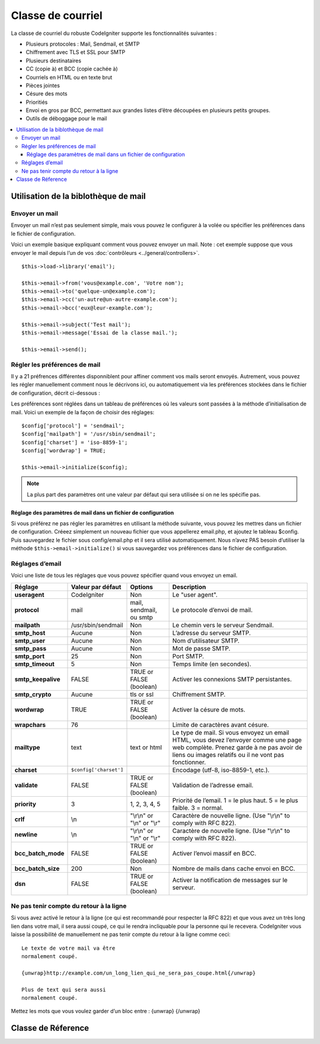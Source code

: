##################
Classe de courriel
##################

La classe de courriel du robuste CodeIgniter supporte les fonctionnalités
suivantes :

-  Plusieurs protocoles : Mail, Sendmail, et SMTP
-  Chiffrement avec TLS et SSL pour SMTP
-  Plusieurs destinataires
-  CC (copie à) et BCC (copie cachée à)
-  Courriels en HTML ou en texte brut
-  Pièces jointes
-  Césure des mots
-  Prioritiés
-  Envoi en gros par BCC, permettant aux grandes listes d’être découpées en
   plusieurs petits groupes.
-  Outils de déboggage pour le mail

.. contents::
  :local:

.. raw:: html

  <div class="custom-index container"></div>

*************************************
Utilisation de la biblothèque de mail
*************************************

Envoyer un mail
===============

Envoyer un mail n’est pas seulement simple, mais vous pouvez le configurer à la
volée ou spécifier les préférences dans le fichier de configuration.

Voici un exemple basique expliquant comment vous pouvez envoyer un mail. Note :
cet exemple suppose que vous envoyer le mail depuis l’un de vos
:doc:`contrôleurs <../general/controllers>`.

::

	$this->load->library('email');

	$this->email->from('vous@example.com', 'Votre nom');
	$this->email->to('quelque-un@example.com');
	$this->email->cc('un-autre@un-autre-example.com');
	$this->email->bcc('eux@leur-example.com');

	$this->email->subject('Test mail');
	$this->email->message('Essai de la classe mail.');

	$this->email->send();

Régler les préférences de mail
==============================

Il y a 21 préfrences différentes disponniblent pour affiner comment vos mails
seront envoyés. Autrement, vous pouvez les régler manuellement comment nous le
décrivons ici, ou automatiquement via les préférences stockées dans le fichier
de configuration, décrit ci-dessous :

Les préférences sont réglées dans un tableau de préférences où les valeurs sont
passées à la méthode d’initialisation de mail. Voici un exemple de la façon de
choisir des réglages::

	$config['protocol'] = 'sendmail';
	$config['mailpath'] = '/usr/sbin/sendmail';
	$config['charset'] = 'iso-8859-1';
	$config['wordwrap'] = TRUE;

	$this->email->initialize($config);

.. note:: La plus part des paramètres ont une valeur par défaut qui sera
        utilisée si on ne les spécifie pas.

Réglage des paramètres de mail dans un fichier de configuration
---------------------------------------------------------------

Si vous préférez ne pas régler les paramètres en utilisant la méthode suivante,
vous pouvez les mettres dans un fichier de configuration. Créeez simplement
un nouveau fichier que vous appellerez email.php, et ajoutez le tableau $config.
Puis sauvegardez le fichier sous config/email.php et il sera utilisé
automatiquement. Nous n’avez PAS besoin d’utiliser la méthode
``$this->email->initialize()`` si vous sauvegardez vos préférences dans le
fichier de configuration.

Réglages d’email
================

Voici une liste de tous les réglages que vous pouvez spécifier quand vous
envoyez un email.

=================== ====================== ============================ ================================================================================================
Réglage             Valeur par défaut      Options                      Description
=================== ====================== ============================ ================================================================================================
**useragent**       CodeIgniter            Non                          Le "user agent".
**protocol**        mail                   mail, sendmail, ou smtp      Le protocole d’envoi de mail.
**mailpath**        /usr/sbin/sendmail     Non                          Le chemin vers le serveur Sendmail.
**smtp_host**       Aucune                 Non                          L’adresse du serveur SMTP.
**smtp_user**       Aucune                 Non                          Nom d’utilisateur SMTP.
**smtp_pass**       Aucune                 Non                          Mot de passe SMTP.
**smtp_port**       25                     Non                          Port SMTP.
**smtp_timeout**    5                      Non                          Temps limite (en secondes).
**smtp_keepalive**  FALSE                  TRUE or FALSE (boolean)      Activer les connexions SMTP persistantes.
**smtp_crypto**     Aucune                 tls or ssl                   Chiffrement SMTP.
**wordwrap**        TRUE                   TRUE or FALSE (boolean)      Activer la césure de mots.
**wrapchars**       76                                                  Limite de caractères avant césure.
**mailtype**        text                   text or html                 Le type de mail. Si vous envoyez un email HTML, vous devez l’envoyer comme une page web complète.
                                                                        Prenez garde à ne pas avoir de liens ou images relatifs ou il ne vont pas fonctionner.
**charset**         ``$config['charset']``                              Encodage (utf-8, iso-8859-1, etc.).
**validate**        FALSE                  TRUE or FALSE (boolean)      Validation de l’adresse email.
**priority**        3                      1, 2, 3, 4, 5                Priorité de l’email. 1 = le plus haut. 5 = le plus faible. 3 = normal.
**crlf**            \\n                    "\\r\\n" or "\\n" or "\\r"   Caractère de nouvelle ligne. (Use "\\r\\n" to comply with RFC 822).
**newline**         \\n                    "\\r\\n" or "\\n" or "\\r"   Caractère de nouvelle ligne. (Use "\\r\\n" to comply with RFC 822).
**bcc_batch_mode**  FALSE                  TRUE or FALSE (boolean)      Activer l’envoi massif en BCC.
**bcc_batch_size**  200                    Non                          Nombre de mails dans cache envoi en BCC.
**dsn**             FALSE                  TRUE or FALSE (boolean)      Activer la notification de messages sur le serveur.
=================== ====================== ============================ ================================================================================================

Ne pas tenir compte du retour à la ligne
========================================

Si vous avez activé le retour à la ligne (ce qui est recommandé pour respecter
la RFC 822) et que vous avez un très long lien dans votre mail, il sera aussi
coupé, ce qui le rendra incliquable pour la personne qui le recevera.
CodeIgniter vous laisse la possibilité de manuellement ne pas tenir compte du
retour à la ligne comme ceci::

	Le texte de votre mail va être
	normalement coupé.

	{unwrap}http://example.com/un_long_lien_qui_ne_sera_pas_coupe.html{/unwrap}

	Plus de text qui sera aussi
	normalement coupé.


Mettez les mots que vous voulez garder d’un bloc entre : {unwrap} {/unwrap}

*******************
Classe de Réference
*******************

.. php:class:: CI_Email

	.. php:method:: from($from[, $name = ''[, $return_path = NULL]])

		:param	string	$from: "From" e-mail address
		:param	string	$name: "From" display name
		:param	string	$return_path: Optional email address to redirect undelivered e-mail to
		:returns:	CI_Email instance (method chaining)
		:rtype:	CI_Email

		Spécifier l’adresse mail et le nom de la personne qui l’envoie::

			$this->email->from('you@example.com', 'Your Name');

		Vous pouvez aussi spécifier un Return-Path, ce qui va aider la redirection de mails non délivrés::

			$this->email->from('you@example.com', 'Your Name', 'returned_emails@example.com');

		.. note:: Return-Path ne peut pas être utilisé si vous avez configuré
			'smtp' comme protocole.

	.. php:method:: reply_to($replyto[, $name = ''])

		:param	string	$replyto: E-mail address for replies
		:param	string	$name: Display name for the reply-to e-mail address
		:returns:	CI_Email instance (method chaining)
		:rtype:	CI_Email

		Spécifier l’adresse de réponse. Si l’information n’est pas fournie,
		la méthode :meth:from est utilisée. Éxample::

			$this->email->reply_to('you@example.com', 'Your Name');

	.. php:method:: to($to)

		:param	mixed	$to: Comma-delimited string or an array of e-mail addresses
		:returns:	CI_Email instance (method chaining)
		:rtype:	CI_Email

		Spécifier le(s) adresse(s) mail du (des) destinataire(s). Celà peut être une adresse unique,
		ou une liste délimitée par des virgules ou un tableau::

			$this->email->to('someone@example.com');

		::

			$this->email->to('one@example.com, two@example.com, three@example.com');

		::

			$this->email->to(
				array('one@example.com', 'two@example.com', 'three@example.com')
			);

	.. php:method:: cc($cc)

		:param	mixed	$cc: Comma-delimited string or an array of e-mail addresses
		:returns:	CI_Email instance (method chaining)
		:rtype:	CI_Email

		Spécifier les adresses de CC. Comme pour "to", peut-être une adresse unique,
		un liste délimitée par des virgules ou un tableau.

	.. php:method:: bcc($bcc[, $limit = ''])

		:param	mixed	$bcc: Comma-delimited string or an array of e-mail addresses
		:param	int	$limit: Maximum number of e-mails to send per batch
		:returns:	CI_Email instance (method chaining)
		:rtype:	CI_Email

		Sets the BCC email address(s). Just like the ``to()`` method, can be a single
		e-mail, a comma-delimited list or an array.

		If ``$limit`` is set, "batch mode" will be enabled, which will send
		the emails to batches, with each batch not exceeding the specified
		``$limit``.

	.. php:method:: subject($subject)

		:param	string	$subject: E-mail subject line
		:returns:	CI_Email instance (method chaining)
		:rtype:	CI_Email

		Sets the email subject::

			$this->email->subject('This is my subject');

	.. php:method:: message($body)

		:param	string	$body: E-mail message body
		:returns:	CI_Email instance (method chaining)
		:rtype:	CI_Email

		Sets the e-mail message body::

			$this->email->message('This is my message');

	.. php:method:: set_alt_message($str)

		:param	string	$str: Alternative e-mail message body
		:returns:	CI_Email instance (method chaining)
		:rtype:	CI_Email

		Sets the alternative e-mail message body::

			$this->email->set_alt_message('This is the alternative message');

		This is an optional message string which can be used if you send
		HTML formatted email. It lets you specify an alternative message
		with no HTML formatting which is added to the header string for
		people who do not accept HTML email. If you do not set your own
		message CodeIgniter will extract the message from your HTML email
		and strip the tags.

	.. php:method:: set_header($header, $value)

		:param	string	$header: Header name
		:param	string	$value: Header value
		:returns:	CI_Email instance (method chaining)
		:rtype: CI_Email

		Appends additional headers to the e-mail::

			$this->email->set_header('Header1', 'Value1');
			$this->email->set_header('Header2', 'Value2');

	.. php:method:: clear([$clear_attachments = FALSE])

		:param	bool	$clear_attachments: Whether or not to clear attachments
		:returns:	CI_Email instance (method chaining)
		:rtype: CI_Email

		Initializes all the email variables to an empty state. This method
		is intended for use if you run the email sending method in a loop,
		permitting the data to be reset between cycles.

		::

			foreach ($list as $name => $address)
			{
				$this->email->clear();

				$this->email->to($address);
				$this->email->from('your@example.com');
				$this->email->subject('Here is your info '.$name);
				$this->email->message('Hi '.$name.' Here is the info you requested.');
				$this->email->send();
			}

		If you set the parameter to TRUE any attachments will be cleared as
		well::

			$this->email->clear(TRUE);

	.. php:method:: send([$auto_clear = TRUE])

		:param	bool	$auto_clear: Whether to clear message data automatically
		:returns:	TRUE on success, FALSE on failure
		:rtype:	bool

		The e-mail sending method. Returns boolean TRUE or FALSE based on
		success or failure, enabling it to be used conditionally::

			if ( ! $this->email->send())
			{
				// Generate error
			}

		This method will automatically clear all parameters if the request was
		successful. To stop this behaviour pass FALSE::

		 	if ($this->email->send(FALSE))
		 	{
		 		// Parameters won't be cleared
		 	}

		.. note:: In order to use the ``print_debugger()`` method, you need
			to avoid clearing the email parameters.

	.. php:method:: attach($filename[, $disposition = ''[, $newname = NULL[, $mime = '']]])

		:param	string	$filename: File name
		:param	string	$disposition: 'disposition' of the attachment. Most
			email clients make their own decision regardless of the MIME
			specification used here. https://www.iana.org/assignments/cont-disp/cont-disp.xhtml
		:param	string	$newname: Custom file name to use in the e-mail
		:param	string	$mime: MIME type to use (useful for buffered data)
		:returns:	CI_Email instance (method chaining)
		:rtype:	CI_Email

		Enables you to send an attachment. Put the file path/name in the first
		parameter. For multiple attachments use the method multiple times.
		For example::

			$this->email->attach('/path/to/photo1.jpg');
			$this->email->attach('/path/to/photo2.jpg');
			$this->email->attach('/path/to/photo3.jpg');

		To use the default disposition (attachment), leave the second parameter blank,
		otherwise use a custom disposition::

			$this->email->attach('image.jpg', 'inline');

		You can also use a URL::

			$this->email->attach('http://example.com/filename.pdf');

		If you'd like to use a custom file name, you can use the third paramater::

			$this->email->attach('filename.pdf', 'attachment', 'report.pdf');

		If you need to use a buffer string instead of a real - physical - file you can
		use the first parameter as buffer, the third parameter as file name and the fourth
		parameter as mime-type::

			$this->email->attach($buffer, 'attachment', 'report.pdf', 'application/pdf');

	.. php:method:: attachment_cid($filename)

		:param	string	$filename: Existing attachment filename
		:returns:	Attachment Content-ID or FALSE if not found
		:rtype:	string
 
		Sets and returns an attachment's Content-ID, which enables your to embed an inline
		(picture) attachment into HTML. First parameter must be the already attached file name.
		::
 
			$filename = '/img/photo1.jpg';
			$this->email->attach($filename);
			foreach ($list as $address)
			{
				$this->email->to($address);
				$cid = $this->email->attachment_cid($filename);
				$this->email->message('<img src='cid:". $cid ."' alt="photo1" />');
				$this->email->send();
			}

		.. note:: Content-ID for each e-mail must be re-created for it to be unique.

	.. php:method:: print_debugger([$include = array('headers', 'subject', 'body')])

		:param	array	$include: Which parts of the message to print out
		:returns:	Formatted debug data
		:rtype:	string

		Returns a string containing any server messages, the email headers, and
		the email messsage. Useful for debugging.

		You can optionally specify which parts of the message should be printed.
		Valid options are: **headers**, **subject**, **body**.

		Example::

			// You need to pass FALSE while sending in order for the email data
			// to not be cleared - if that happens, print_debugger() would have
			// nothing to output.
			$this->email->send(FALSE);

			// Will only print the email headers, excluding the message subject and body
			$this->email->print_debugger(array('headers'));

		.. note:: By default, all of the raw data will be printed.
